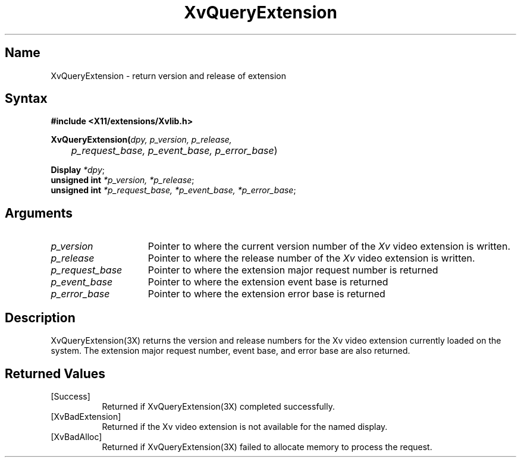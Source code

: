 .TH XvQueryExtension 3X __vendorversion__
.\" $XFree86: xc/doc/man/Xv/XvQueryExtension.man,v 1.5 2001/01/27 18:20:36 dawes Exp $
.SH Name
XvQueryExtension \- return version and release of extension
.\"
.SH Syntax
.B #include <X11/extensions/Xvlib.h> 
.sp 1l
\fBXvQueryExtension(\fIdpy, p_version, p_release, 
.br
	p_request_base, p_event_base, p_error_base\fR)
.sp 1l
\fBDisplay \fI*dpy\fR;
.br
\fBunsigned int \fI*p_version, *p_release\fR;
.br
\fBunsigned int \fI*p_request_base, *p_event_base, *p_error_base\fR;
.\"
.SH Arguments
.\"
.IP \fIp_version\fR 15
Pointer to where the current version number of the \fIXv\fP video extension
is written.
.IP \fIp_release\fR 15
Pointer to where the release number of the \fIXv\fP video extension
is written.
.IP \fIp_request_base\fR 15
Pointer to where the extension major request number is returned
.IP \fIp_event_base\fR 15
Pointer to where the extension event base is returned
.IP \fIp_error_base\fR 15
Pointer to where the extension error base is returned
.\"
.SH Description
.\"
.PP
XvQueryExtension(3X) returns the version and release
numbers for the Xv video extension currently loaded 
on the system.  The extension major request number, event base, and error
base are also returned.
.\"
.SH Returned Values
.IP [Success] 8
Returned if XvQueryExtension(3X) completed successfully.
.IP [XvBadExtension] 8
Returned if the Xv video extension is not available for 
the named display.
.IP [XvBadAlloc] 8
Returned if XvQueryExtension(3X) failed to allocate memory to process
the request.
.br
